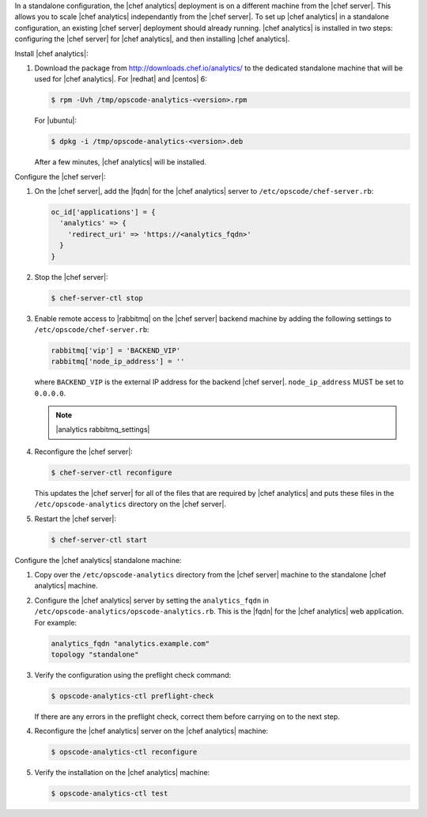 .. The contents of this file are included in multiple topics.
.. This file should not be changed in a way that hinders its ability to appear in multiple documentation sets.

In a standalone configuration, the |chef analytics| deployment is on a different machine from the |chef server|. This allows you to scale |chef analytics| independantly from the |chef server|. To set up |chef analytics| in a standalone configuration, an existing |chef server| deployment should already running. |chef analytics| is installed in two steps: configuring the |chef server| for |chef analytics|, and then installing |chef analytics|.

Install |chef analytics|:

#. Download the package from http://downloads.chef.io/analytics/ to the dedicated standalone machine that will be used for |chef analytics|. For |redhat| and |centos| 6:

   .. code-block:: bash
      
      $ rpm -Uvh /tmp/opscode-analytics-<version>.rpm

   For |ubuntu|:

   .. code-block:: bash
      
      $ dpkg -i /tmp/opscode-analytics-<version>.deb

   After a few minutes, |chef analytics| will be installed.

Configure the |chef server|:

#. On the |chef server|, add the |fqdn| for the |chef analytics| server to ``/etc/opscode/chef-server.rb``:

   .. code-block:: bash

	  oc_id['applications'] = { 
	    'analytics' => { 
	      'redirect_uri' => 'https://<analytics_fqdn>' 
	    } 
	  }

#. Stop the |chef server|:

   .. code-block:: bash

      $ chef-server-ctl stop
	  
#. Enable remote access to |rabbitmq| on the |chef server| backend machine by adding the following settings to ``/etc/opscode/chef-server.rb``:

   .. code-block:: ruby

      rabbitmq['vip'] = 'BACKEND_VIP'
      rabbitmq['node_ip_address'] = ''

   where ``BACKEND_VIP`` is the external IP address for the backend |chef server|. ``node_ip_address`` MUST be set to ``0.0.0.0``.

   .. note:: |analytics rabbitmq_settings| 

#. Reconfigure the |chef server|:

   .. code-block:: bash

      $ chef-server-ctl reconfigure

   This updates the |chef server| for all of the files that are required by |chef analytics| and puts these files in the ``/etc/opscode-analytics`` directory on the |chef server|.

#. Restart the |chef server|:
   
   .. code-block:: bash

      $ chef-server-ctl start


Configure the |chef analytics| standalone machine:

#. Copy over the ``/etc/opscode-analytics`` directory from the |chef server| machine to the standalone |chef analytics| machine.

#. Configure the |chef analytics| server by setting the ``analytics_fqdn`` in ``/etc/opscode-analytics/opscode-analytics.rb``. This is the |fqdn| for the |chef analytics| web application. For example:

   .. code-block:: bash

      analytics_fqdn "analytics.example.com"
      topology "standalone"

#. Verify the configuration using the preflight check command:

   .. code-block:: bash

      $ opscode-analytics-ctl preflight-check

   If there are any errors in the preflight check, correct them before carrying on to the next step.

#. Reconfigure the |chef analytics| server on the |chef analytics| machine:

   .. code-block:: bash

      $ opscode-analytics-ctl reconfigure

#. Verify the installation on the |chef analytics| machine:

   .. code-block:: bash

      $ opscode-analytics-ctl test
